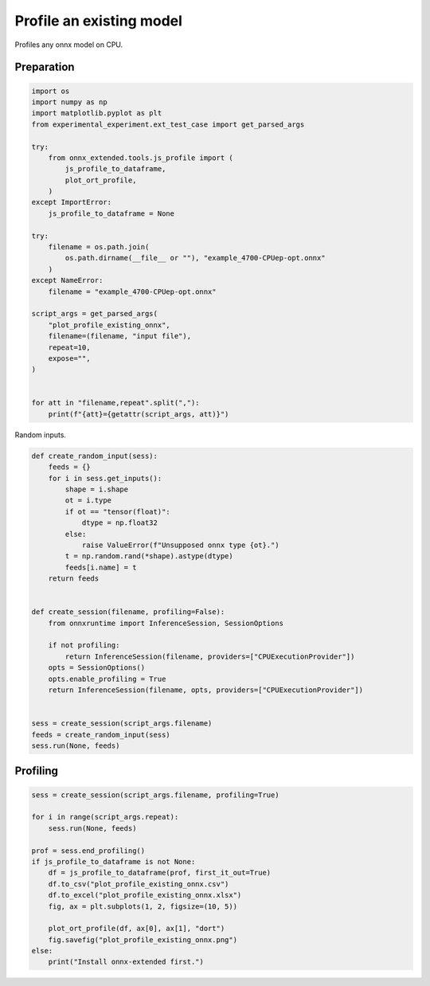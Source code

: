 
.. DO NOT EDIT.
.. THIS FILE WAS AUTOMATICALLY GENERATED BY SPHINX-GALLERY.
.. TO MAKE CHANGES, EDIT THE SOURCE PYTHON FILE:
.. "auto_examples/plot_profile_existing_onnx.py"
.. LINE NUMBERS ARE GIVEN BELOW.

.. only:: html

    .. note::
        :class: sphx-glr-download-link-note

        :ref:`Go to the end <sphx_glr_download_auto_examples_plot_profile_existing_onnx.py>`
        to download the full example code

.. rst-class:: sphx-glr-example-title

.. _sphx_glr_auto_examples_plot_profile_existing_onnx.py:


Profile an existing model
=========================

Profiles any onnx model on CPU.

Preparation
+++++++++++

.. GENERATED FROM PYTHON SOURCE LINES 10-42

.. code-block:: Python


    import os
    import numpy as np
    import matplotlib.pyplot as plt
    from experimental_experiment.ext_test_case import get_parsed_args

    try:
        from onnx_extended.tools.js_profile import (
            js_profile_to_dataframe,
            plot_ort_profile,
        )
    except ImportError:
        js_profile_to_dataframe = None

    try:
        filename = os.path.join(
            os.path.dirname(__file__ or ""), "example_4700-CPUep-opt.onnx"
        )
    except NameError:
        filename = "example_4700-CPUep-opt.onnx"

    script_args = get_parsed_args(
        "plot_profile_existing_onnx",
        filename=(filename, "input file"),
        repeat=10,
        expose="",
    )


    for att in "filename,repeat".split(","):
        print(f"{att}={getattr(script_args, att)}")





.. rst-class:: sphx-glr-script-out

 .. code-block:: none

    filename=example_4700-CPUep-opt.onnx
    repeat=10




.. GENERATED FROM PYTHON SOURCE LINES 43-44

Random inputs.

.. GENERATED FROM PYTHON SOURCE LINES 44-75

.. code-block:: Python



    def create_random_input(sess):
        feeds = {}
        for i in sess.get_inputs():
            shape = i.shape
            ot = i.type
            if ot == "tensor(float)":
                dtype = np.float32
            else:
                raise ValueError(f"Unsupposed onnx type {ot}.")
            t = np.random.rand(*shape).astype(dtype)
            feeds[i.name] = t
        return feeds


    def create_session(filename, profiling=False):
        from onnxruntime import InferenceSession, SessionOptions

        if not profiling:
            return InferenceSession(filename, providers=["CPUExecutionProvider"])
        opts = SessionOptions()
        opts.enable_profiling = True
        return InferenceSession(filename, opts, providers=["CPUExecutionProvider"])


    sess = create_session(script_args.filename)
    feeds = create_random_input(sess)
    sess.run(None, feeds)






.. rst-class:: sphx-glr-script-out

 .. code-block:: none

    [2024-02-06 01:26:08,735] [INFO] [real_accelerator.py:158:get_accelerator] Setting ds_accelerator to cuda (auto detect)

    [array([[0.22716433, 0.642355  , 0.08302658, ..., 0.39913985, 0.925505  ,
            0.37640023],
           [0.98648435, 0.30556285, 0.70134234, ..., 0.5551272 , 0.7741102 ,
            0.82418686],
           [0.54042584, 0.2549982 , 0.21614042, ..., 0.34107348, 0.8963622 ,
            0.85447156],
           ...,
           [0.16653132, 0.4208267 , 0.36833766, ..., 0.5799534 , 0.33223665,
            0.9883498 ],
           [0.3402977 , 0.8929004 , 0.34544024, ..., 0.85223544, 0.888768  ,
            0.5457919 ],
           [0.35579878, 0.83379334, 0.44058108, ..., 0.03338636, 0.29458284,
            0.64561576]], dtype=float32), array([[0.09106781, 0.5738359 , 0.01990874, ..., 0.6155384 , 0.36685556,
            0.9759759 ],
           [0.43439332, 0.25673133, 0.987796  , ..., 0.55825776, 0.3004231 ,
            0.37847072],
           [0.02802572, 0.1841006 , 0.40066758, ..., 0.65733844, 0.14516748,
            0.47570494],
           ...,
           [0.10898405, 0.99316627, 0.4932495 , ..., 0.58059764, 0.73531157,
            0.30616608],
           [0.01364807, 0.36755332, 0.24891606, ..., 0.37868112, 0.35123128,
            0.14378183],
           [0.9581462 , 0.33972782, 0.7094195 , ..., 0.06950174, 0.6516847 ,
            0.0626073 ]], dtype=float32), array([[0.92268085, 0.40554526, 0.01055187, ..., 0.80893236, 0.23773211,
            0.4128545 ],
           [0.43957782, 0.4506987 , 0.18714654, ..., 0.36704278, 0.57260996,
            0.23477083],
           [0.41005483, 0.10182983, 0.13185838, ..., 0.08146195, 0.84076273,
            0.49762738],
           ...,
           [0.5869092 , 0.09400484, 0.21671255, ..., 0.47720975, 0.78601557,
            0.932834  ],
           [0.6833752 , 0.91461116, 0.41884148, ..., 0.6385049 , 0.92720515,
            0.0303773 ],
           [0.54649824, 0.00458358, 0.06905705, ..., 0.9754046 , 0.82303196,
            0.0397622 ]], dtype=float32), array([[[[6.8780403, 6.922937 , 7.748275 , ..., 6.710476 , 6.7517147,
              7.872851 ],
             [5.7637534, 7.5714693, 7.324022 , ..., 7.072465 , 6.8969245,
              8.010185 ],
             [5.337053 , 6.039088 , 6.4656215, ..., 7.8429794, 7.082104 ,
              6.200628 ],
             ...,
             [5.8470325, 6.1076107, 6.0052204, ..., 5.4582853, 6.699426 ,
              6.0897584],
             [5.0187297, 6.0542912, 5.002329 , ..., 7.0357985, 6.549265 ,
              6.310928 ],
             [6.4206095, 5.526001 , 6.040769 , ..., 6.6257615, 7.194505 ,
              7.6466403]],

            [[6.231985 , 7.450508 , 8.216831 , ..., 6.643682 , 7.3244076,
              8.491497 ],
             [7.0527964, 7.442278 , 7.64947  , ..., 7.284844 , 7.5847063,
              7.731652 ],
             [6.252473 , 6.2814717, 6.5782247, ..., 7.2594323, 7.4862375,
              7.6282215],
             ...,
             [6.7830114, 6.3609276, 4.8467107, ..., 6.9470267, 5.9190516,
              5.311853 ],
             [6.2354236, 6.0229917, 5.059861 , ..., 7.6256175, 7.0199776,
              6.2080045],
             [5.717794 , 6.2387934, 6.4225817, ..., 7.0477624, 8.032475 ,
              6.6974397]],

            [[4.103054 , 5.1147637, 4.99063  , ..., 4.630738 , 4.593536 ,
              5.863354 ],
             [5.22707  , 4.508402 , 5.7145743, ..., 4.5707235, 5.663673 ,
              4.9612966],
             [3.912483 , 4.3669643, 4.3416023, ..., 5.0296316, 5.398714 ,
              4.49631  ],
             ...,
             [4.0542717, 3.949836 , 4.0732965, ..., 4.679947 , 3.8705037,
              4.070305 ],
             [4.4870095, 3.2206733, 4.045558 , ..., 4.441333 , 4.003667 ,
              4.6800528],
             [3.654995 , 4.2490377, 4.2205462, ..., 4.896993 , 5.087123 ,
              5.021636 ]],

            ...,

            [[5.6349735, 6.2968016, 6.740759 , ..., 5.622659 , 6.4690475,
              7.077789 ],
             [5.826725 , 7.2487874, 6.915916 , ..., 6.1781063, 5.7085676,
              6.0724316],
             [4.679414 , 5.320134 , 5.3783517, ..., 6.0525894, 5.74466  ,
              6.169994 ],
             ...,
             [4.6904416, 4.9037924, 4.824571 , ..., 5.122126 , 5.0232625,
              4.4206424],
             [5.483167 , 5.383672 , 4.4564004, ..., 6.0094495, 5.7195907,
              5.5536394],
             [6.393601 , 5.129305 , 5.3777404, ..., 7.2529216, 5.96471  ,
              6.1345067]],

            [[6.031075 , 5.7553926, 7.0703893, ..., 5.757337 , 6.848085 ,
              7.6742845],
             [6.390192 , 6.7332697, 7.17021  , ..., 6.2188416, 6.520779 ,
              6.4045324],
             [5.555749 , 5.8363366, 6.270012 , ..., 6.987903 , 7.5714793,
              6.333626 ],
             ...,
             [5.1482944, 4.679238 , 5.4918456, ..., 5.338304 , 5.0398684,
              5.9022617],
             [5.5966754, 5.1993675, 4.7779675, ..., 6.5200872, 5.0649242,
              5.722456 ],
             [5.347056 , 4.8695793, 5.832191 , ..., 6.23902  , 6.274536 ,
              7.011941 ]],

            [[6.781167 , 7.8541136, 7.8276687, ..., 6.5935783, 7.867651 ,
              8.799418 ],
             [6.971402 , 8.251391 , 7.979444 , ..., 7.6337605, 7.381488 ,
              6.9452147],
             [6.001371 , 7.0008926, 7.084465 , ..., 7.379814 , 7.120801 ,
              7.1995964],
             ...,
             [5.4307947, 5.7537346, 5.73609  , ..., 6.189144 , 5.86736  ,
              6.3033104],
             [6.1996675, 5.4867315, 5.43501  , ..., 6.4758677, 6.8239803,
              6.429833 ],
             [6.9226165, 6.5803227, 6.553292 , ..., 8.628633 , 7.0443993,
              6.975088 ]]]], dtype=float32), array([[[[    3,   254,   259, ...,   238,   366,   247],
             [  871,   627,   629, ...,   611,   614,   989],
             [  993,  1121,  1000, ...,  1476,  1482,  1238],
             ...,
             [14261, 14018, 14023, ..., 14248, 14377, 14256],
             [14633, 14762, 14395, ..., 14499, 14500, 14507],
             [15252, 14885, 15012, ..., 15367, 15369, 15375]],

            [[    2,   128,    11, ...,   487,   240,   123],
             [  870,   751,   629, ...,   611,   614,   989],
             [ 1119,   998,  1001, ...,  1476,  1110,  1362],
             ...,
             [13891, 14141, 13899, ..., 14249, 14379, 14256],
             [14634, 14391, 14395, ..., 14499, 14624, 14631],
             [15004, 14886, 15136, ..., 14992, 15369, 15374]],

            [[  126,     4,   383, ...,   363,   365,   123],
             [  869,   751,   630, ...,   611,   986,   617],
             [  995,  1121,  1001, ...,  1228,  1110,  1362],
             ...,
             [13891, 14019, 14270, ..., 14000, 14378, 14256],
             [14757, 14390, 14395, ..., 14499, 14872, 14505],
             [14880, 14886, 15136, ..., 15366, 15369, 15248]],

            ...,

            [[  125,   379,   258, ...,   114,   243,   123],
             [  870,   751,   629, ...,   611,   738,   991],
             [  993,  1121,  1375, ...,  1476,  1482,  1486],
             ...,
             [13889, 13893, 14147, ..., 14000, 14377, 14380],
             [14385, 14760, 14392, ..., 14623, 14874, 14631],
             [15252, 14884, 15260, ..., 15367, 14997, 15372]],

            [[  126,     4,    11, ...,   239,   366,   123],
             [  871,   751,   629, ...,   611,   614,   617],
             [  993,  1122,  1001, ...,  1230,  1111,  1362],
             ...,
             [13891, 13893, 14020, ..., 14248, 14379, 14256],
             [14757, 14639, 14395, ..., 14871, 14872, 14630],
             [15254, 15008, 15012, ..., 14992, 15369, 15375]],

            [[  125,   378,   381, ...,   362,   366,   123],
             [  871,   750,   629, ...,   735,   738,   991],
             [  993,  1121,  1001, ...,  1476,  1483,  1486],
             ...,
             [13891, 13893, 14145, ..., 14248, 14377, 14132],
             [14385, 14391, 14392, ..., 14499, 14624, 14631],
             [15252, 14884, 15012, ..., 15364, 15368, 15373]]]], dtype=int64), array([[7.838498 , 7.39933  , 7.7474947, ..., 7.9107575, 8.485791 ,
            8.628633 ]], dtype=float32), array([[121365.61 , 120056.6  , 120989.07 , ..., 120560.18 , 121034.195,
            120783.984]], dtype=float32), array([[61305940., 63596052., 63139048., 62665136., 60499864., 61596768.,
            61334536., 60487936., 60504844., 60102636., 61622720., 62280472.,
            61784572., 63577688., 60817824., 60779592., 62232836., 61562788.,
            61272488., 62549816., 60899964., 59960540., 63336328., 61951816.,
            62460560., 61074376., 62385040., 61746444., 61746832., 62330428.,
            61988352., 62434008., 60377896., 62476076., 61614016., 61638724.,
            62359928., 62444192., 60581688., 61336784., 62479152., 61392660.,
            61569496., 62327720., 63544184., 61451504., 61955276., 60560864.,
            63404888., 59793604., 62459888., 60843664., 63592016., 61765844.,
            62220672., 62158368., 62475880., 62079372., 60825328., 62307676.,
            61572736., 62401972., 62009704., 61363984., 59238692., 61781584.,
            62204128., 62092248., 62001428., 61308112., 63799912., 64250084.,
            61407036., 62756040., 63584984., 62274372., 61160088., 63993044.,
            62177576., 62556688., 62085828., 61739652., 61424704., 62849776.,
            62201908., 63332212., 60778412., 60564044., 62404944., 62332528.,
            60168680., 61624068., 60783980., 64076328., 61149308., 63458280.,
            63019048., 60543308., 60451008., 63321128., 63573496., 60311128.,
            61289204., 62364580., 59637852., 62541732., 62482776., 62766688.,
            61787536., 62316840., 61222064., 63281576., 61415776., 62792420.,
            61798592., 63249744., 61826224., 62256340., 61402120., 61171264.,
            60957648., 64344236., 60087296., 62237408., 62238088., 62165724.,
            61705672., 63156680.]], dtype=float32), array([[4.1425592e+09, 3.8903332e+09, 3.8953073e+09, 4.1128643e+09,
            4.0044083e+09, 3.7200154e+09, 3.8498808e+09, 4.2442683e+09,
            3.9724616e+09, 3.7540160e+09]], dtype=float32)]



.. GENERATED FROM PYTHON SOURCE LINES 76-78

Profiling
+++++++++

.. GENERATED FROM PYTHON SOURCE LINES 78-95

.. code-block:: Python


    sess = create_session(script_args.filename, profiling=True)

    for i in range(script_args.repeat):
        sess.run(None, feeds)

    prof = sess.end_profiling()
    if js_profile_to_dataframe is not None:
        df = js_profile_to_dataframe(prof, first_it_out=True)
        df.to_csv("plot_profile_existing_onnx.csv")
        df.to_excel("plot_profile_existing_onnx.xlsx")
        fig, ax = plt.subplots(1, 2, figsize=(10, 5))

        plot_ort_profile(df, ax[0], ax[1], "dort")
        fig.savefig("plot_profile_existing_onnx.png")
    else:
        print("Install onnx-extended first.")



.. image-sg:: /auto_examples/images/sphx_glr_plot_profile_existing_onnx_001.png
   :alt: dort, n occurences
   :srcset: /auto_examples/images/sphx_glr_plot_profile_existing_onnx_001.png
   :class: sphx-glr-single-img






.. rst-class:: sphx-glr-timing

   **Total running time of the script:** (0 minutes 9.157 seconds)


.. _sphx_glr_download_auto_examples_plot_profile_existing_onnx.py:

.. only:: html

  .. container:: sphx-glr-footer sphx-glr-footer-example

    .. container:: sphx-glr-download sphx-glr-download-jupyter

      :download:`Download Jupyter notebook: plot_profile_existing_onnx.ipynb <plot_profile_existing_onnx.ipynb>`

    .. container:: sphx-glr-download sphx-glr-download-python

      :download:`Download Python source code: plot_profile_existing_onnx.py <plot_profile_existing_onnx.py>`


.. only:: html

 .. rst-class:: sphx-glr-signature

    `Gallery generated by Sphinx-Gallery <https://sphinx-gallery.github.io>`_
